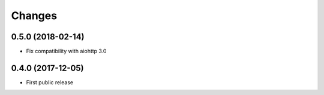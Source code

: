 Changes
=======

0.5.0 (2018-02-14)
------------------

- Fix compatibility with aiohttp 3.0


0.4.0 (2017-12-05)
------------------

- First public release

